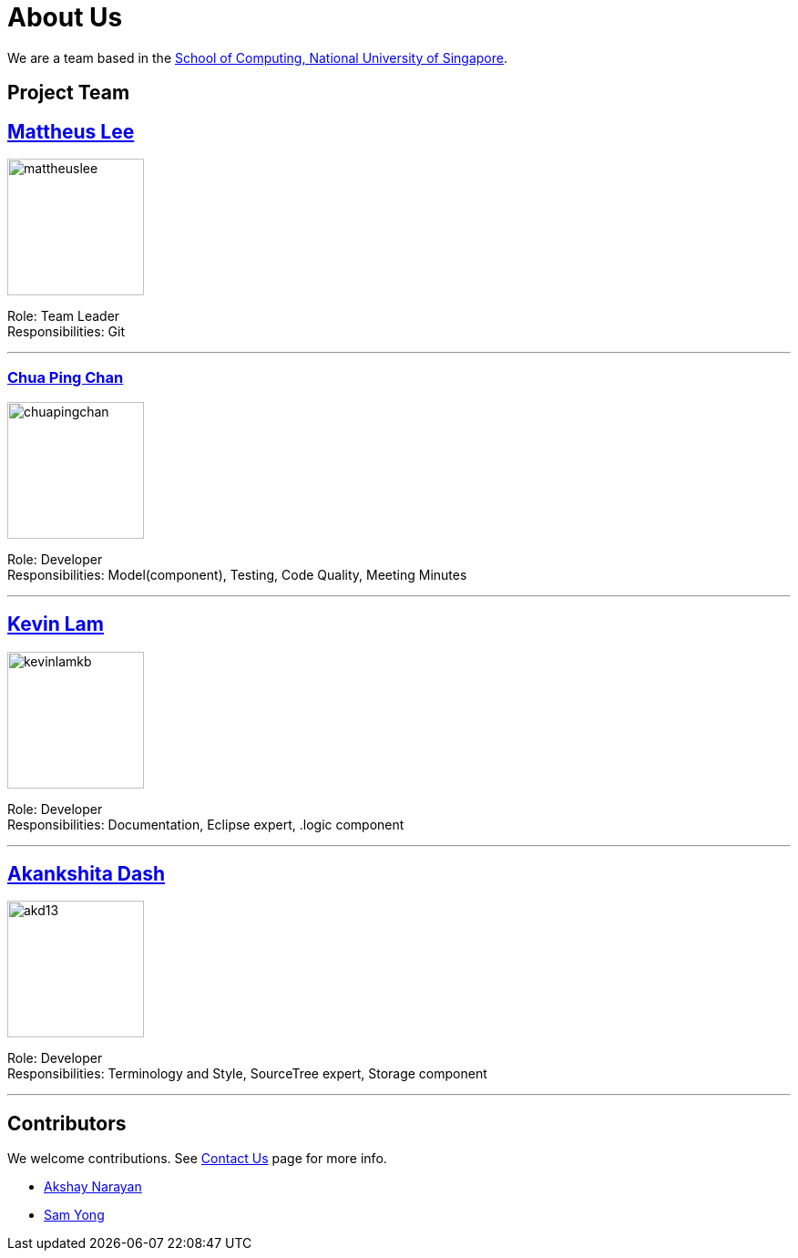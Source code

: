 = About Us
ifdef::env-github,env-browser[:outfilesuffix: .adoc]
:imagesDir: images

We are a team based in the http://www.comp.nus.edu.sg[School of Computing, National University of Singapore].

== Project Team

== http://github.com/mattheuslee[Mattheus Lee]
image::mattheuslee.jpg[width="150", align="left"]

Role: Team Leader +
Responsibilities: Git

'''

=== http://github.com/ChuaPingChan[Chua Ping Chan]
image::chuapingchan.png[width="150", align="left"]

Role: Developer +
Responsibilities: Model(component), Testing, Code Quality, Meeting Minutes

'''
== http://github.com/kevinLamKB[Kevin Lam]
image::kevinlamkb.png[width="150", align="left"]

Role: Developer +
Responsibilities: Documentation, Eclipse expert, .logic component

'''
== http://github.com/akd13[Akankshita Dash]
image::akd13.png[width="150", align="left"]

Role: Developer +
Responsibilities: Terminology and Style, SourceTree expert, Storage component

'''

== Contributors

We welcome contributions. See  <<ContactUs#, Contact Us>> page for more info.

* https://github.com/se-edu/addressbook-level4/pulls?q=is%3Apr+author%3Aokkhoy[Akshay Narayan]
* https://github.com/se-edu/addressbook-level4/pulls?q=is%3Apr+author%3Amauris[Sam Yong]
